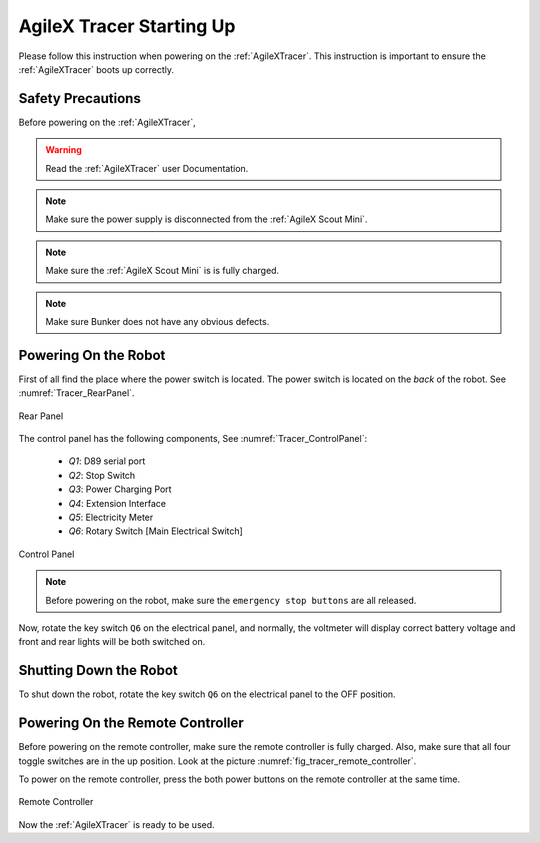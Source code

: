 

.. _Tracer_StartingUp:

=========================
AgileX Tracer Starting Up
=========================

Please follow this instruction when powering on the :ref:`AgileXTracer`.
This instruction is important to ensure the :ref:`AgileXTracer` boots up correctly.

Safety Precautions
-------------------

Before powering on the :ref:`AgileXTracer`,

.. warning:: Read the :ref:`AgileXTracer` user Documentation.
.. note:: Make sure the power supply is disconnected from the :ref:`AgileX Scout Mini`.
.. note:: Make sure the :ref:`AgileX Scout Mini` is is fully charged.
.. note:: Make sure Bunker does not have any obvious defects.


Powering On the Robot
---------------------

First of all find the place where the power switch is located. The power switch is located on the `back` of the robot. See :numref:`Tracer_RearPanel`.

.. _Tracer_RearPanel:

.. figure:: ../../../images/agilex_tracer/tracer_rear_view.png
    :align: center
    :scale: 25%
    :alt: Rear Panel

    Rear Panel

The control panel has the following components, See :numref:`Tracer_ControlPanel`:

    - *Q1*: D89 serial port
    - *Q2*: Stop Switch
    - *Q3*: Power Charging Port
    - *Q4*: Extension Interface
    - *Q5*: Electricity Meter
    - *Q6*: Rotary Switch [Main Electrical Switch]

.. _Tracer_ControlPanel:

.. figure:: ../../../images/agilex_tracer/tracer_rear_electrical_interface.png
    :align: center
    :scale: 25%
    :alt: Control Panel

    Control Panel

.. note:: Before powering on the robot, make sure the ``emergency stop buttons`` are all released.

Now, rotate the key switch ``Q6`` on the electrical panel, and normally, the voltmeter will display correct battery voltage
and front and rear lights will be both switched on.


Shutting Down the Robot
-----------------------

To shut down the robot, rotate the key switch ``Q6`` on the electrical panel to the OFF position.


.. _tracer_powering_on_remote_controller:

Powering On the Remote Controller
---------------------------------

Before powering on the remote controller, make sure the remote controller is fully charged. Also, make sure that all
four toggle switches are in the up position. Look at the picture :numref:`fig_tracer_remote_controller`.

To power on the remote controller, press the both power buttons on the remote controller at the same time.

.. _fig_tracer_remote_controller:

.. figure:: /images/agilex_tracer/tracer_remote_control.png
    :align: center
    :scale: 50%
    :alt: Remote Controller

    Remote Controller

Now the :ref:`AgileXTracer` is ready to be used.
